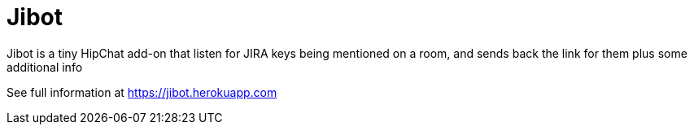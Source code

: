 = Jibot

Jibot is a tiny HipChat add-on that listen for JIRA keys being mentioned on a room, and sends back the link for them plus
some additional info

See full information at https://jibot.herokuapp.com